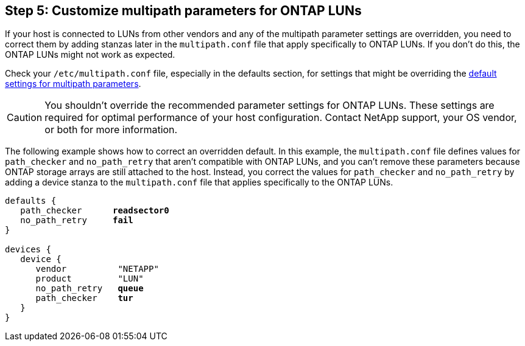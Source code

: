 == Step 5: Customize multipath parameters for ONTAP LUNs
If your host is connected to LUNs from other vendors and any of the multipath parameter settings are overridden, you need to correct them by adding stanzas later in the `multipath.conf` file that apply specifically to ONTAP LUNs. If you don't do this, the ONTAP LUNs might not work as expected.

Check your `/etc/multipath.conf` file, especially in the defaults section, for settings that might be overriding the link:https://docs.netapp.com/us-en/ontap-sanhost/hu_rhel_95.html#step-3-confirm-the-multipath-configuration-for-your-host[default settings for multipath parameters].

CAUTION: You shouldn't override the recommended parameter settings for ONTAP LUNs. These settings are required for optimal performance of your host configuration. Contact NetApp support, your OS vendor, or both for more information.

The following example shows how to correct an overridden default. In this example, the `multipath.conf` file defines values for `path_checker` and `no_path_retry` that aren't compatible with ONTAP LUNs, and you can't remove these parameters because ONTAP storage arrays are still attached to the host. Instead, you correct the values for `path_checker` and `no_path_retry` by adding a device stanza to the `multipath.conf` file that applies specifically to the ONTAP LUNs.

[subs=+quotes]
----
defaults {
   path_checker      *readsector0*
   no_path_retry     *fail*
}

devices {
   device {
      vendor          "NETAPP"
      product         "LUN"
      no_path_retry   *queue*
      path_checker    *tur*
   }
}
----